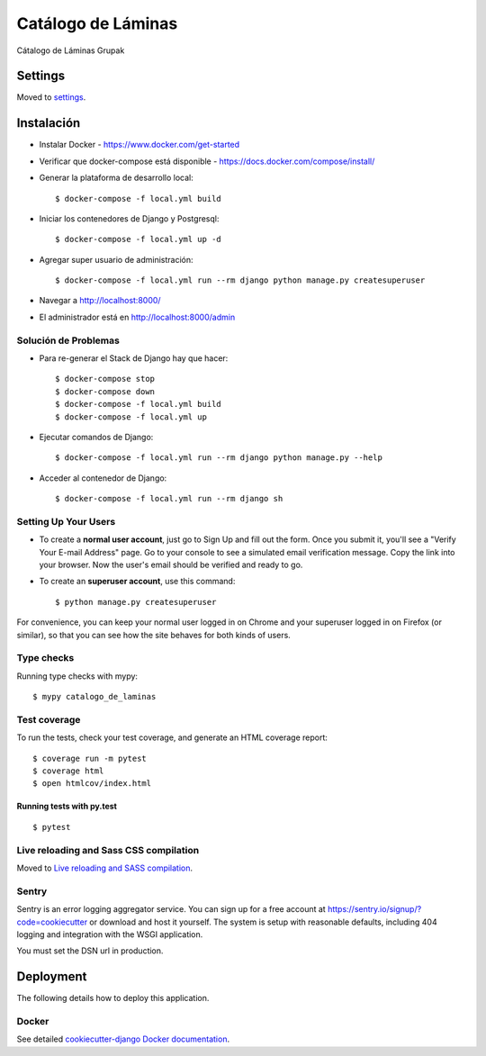 Catálogo de Láminas
===================

Cátalogo de Láminas Grupak

.. image:: https://img.shields.io/badge/built%20with-Cookiecutter%20Django-ff69b4.svg
     :target: https://github.com/pydanny/cookiecutter-django/
     :alt: Built with Cookiecutter Django


Settings
--------

Moved to settings_.

.. _settings: http://cookiecutter-django.readthedocs.io/en/latest/settings.html

Instalación
-----------

* Instalar Docker - https://www.docker.com/get-started

* Verificar que docker-compose está disponible - https://docs.docker.com/compose/install/

* Generar la plataforma de desarrollo local::

    $ docker-compose -f local.yml build

* Iniciar los contenedores de Django y Postgresql::

    $ docker-compose -f local.yml up -d

* Agregar super usuario de administración::

    $ docker-compose -f local.yml run --rm django python manage.py createsuperuser

* Navegar a http://localhost:8000/

* El administrador está en http://localhost:8000/admin

Solución de Problemas
^^^^^^^^^^^^^^^^^^^^^

* Para re-generar el Stack de Django hay que hacer::

    $ docker-compose stop
    $ docker-compose down
    $ docker-compose -f local.yml build
    $ docker-compose -f local.yml up

* Ejecutar comandos de Django::

    $ docker-compose -f local.yml run --rm django python manage.py --help

* Acceder al contenedor de Django::

    $ docker-compose -f local.yml run --rm django sh

Setting Up Your Users
^^^^^^^^^^^^^^^^^^^^^

* To create a **normal user account**, just go to Sign Up and fill out the form. Once you submit it, you'll see a "Verify Your E-mail Address" page. Go to your console to see a simulated email verification message. Copy the link into your browser. Now the user's email should be verified and ready to go.

* To create an **superuser account**, use this command::

    $ python manage.py createsuperuser

For convenience, you can keep your normal user logged in on Chrome and your superuser logged in on Firefox (or similar), so that you can see how the site behaves for both kinds of users.

Type checks
^^^^^^^^^^^

Running type checks with mypy:

::

  $ mypy catalogo_de_laminas

Test coverage
^^^^^^^^^^^^^

To run the tests, check your test coverage, and generate an HTML coverage report::

    $ coverage run -m pytest
    $ coverage html
    $ open htmlcov/index.html

Running tests with py.test
~~~~~~~~~~~~~~~~~~~~~~~~~~

::

  $ pytest

Live reloading and Sass CSS compilation
^^^^^^^^^^^^^^^^^^^^^^^^^^^^^^^^^^^^^^^

Moved to `Live reloading and SASS compilation`_.

.. _`Live reloading and SASS compilation`: http://cookiecutter-django.readthedocs.io/en/latest/live-reloading-and-sass-compilation.html





Sentry
^^^^^^

Sentry is an error logging aggregator service. You can sign up for a free account at  https://sentry.io/signup/?code=cookiecutter  or download and host it yourself.
The system is setup with reasonable defaults, including 404 logging and integration with the WSGI application.

You must set the DSN url in production.


Deployment
----------

The following details how to deploy this application.



Docker
^^^^^^

See detailed `cookiecutter-django Docker documentation`_.

.. _`cookiecutter-django Docker documentation`: http://cookiecutter-django.readthedocs.io/en/latest/deployment-with-docker.html



